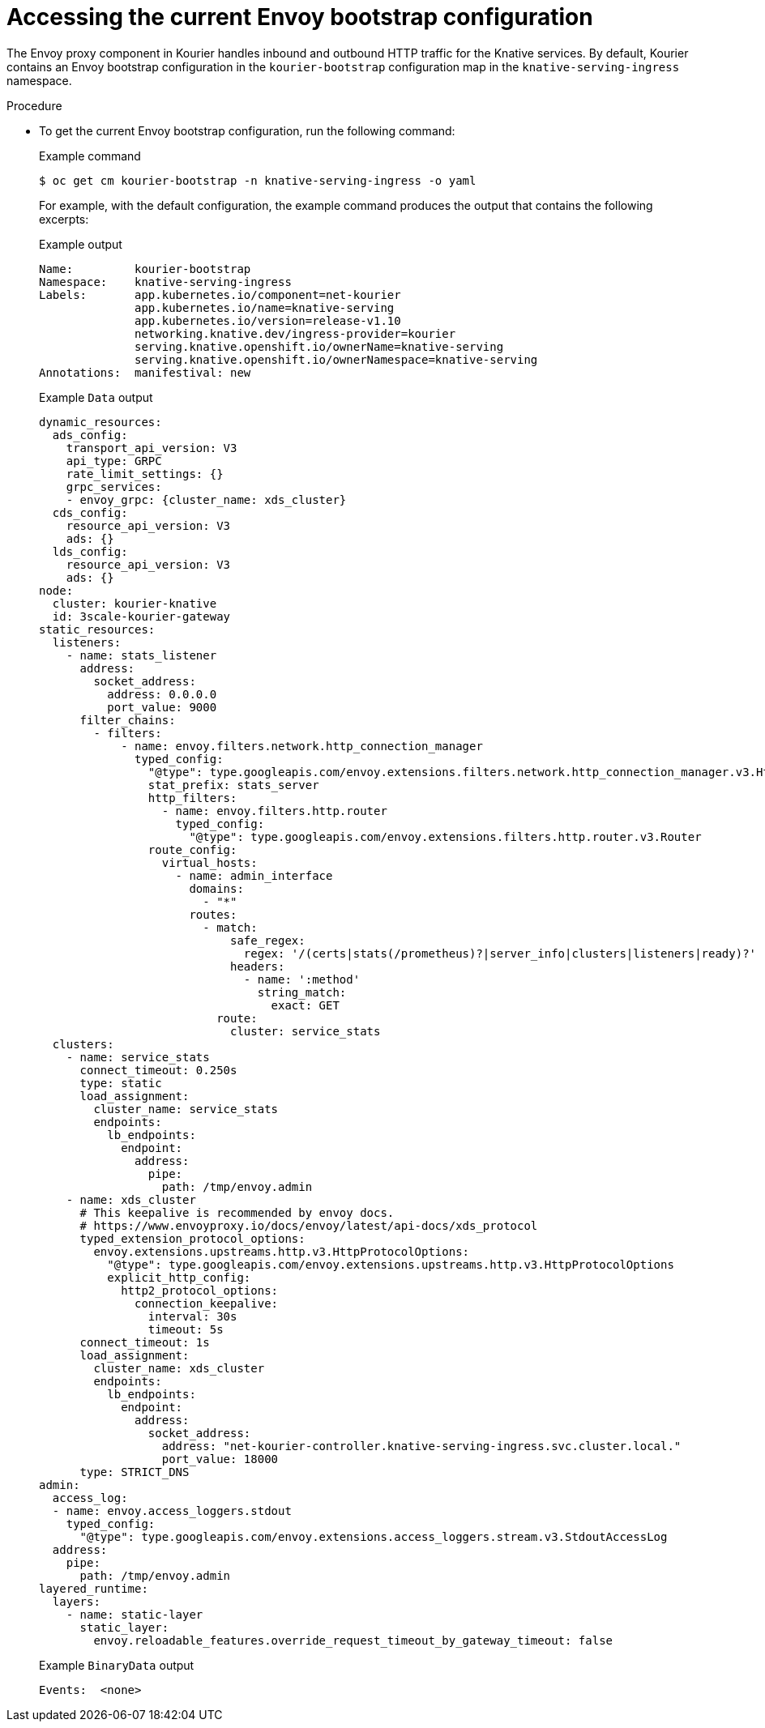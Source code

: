 // Module included in the following assemblies:
//
// * config-applications/configuring-kourier.adoc
:_content-type: PROCEDURE
[id="accessing-the-current-envoy-bootstrap-configuration_{context}"]
= Accessing the current Envoy bootstrap configuration

The Envoy proxy component in Kourier handles inbound and outbound HTTP traffic for the Knative services. By default, Kourier contains an Envoy bootstrap configuration in the `kourier-bootstrap` configuration map in the `knative-serving-ingress` namespace.

.Procedure

* To get the current Envoy bootstrap configuration, run the following command:
+
.Example command
[source,terminal]
----
$ oc get cm kourier-bootstrap -n knative-serving-ingress -o yaml
----
+
For example, with the default configuration, the example command produces the output that contains the following excerpts:
+
.Example output
[source,terminal]
----
Name:         kourier-bootstrap
Namespace:    knative-serving-ingress
Labels:       app.kubernetes.io/component=net-kourier
              app.kubernetes.io/name=knative-serving
              app.kubernetes.io/version=release-v1.10
              networking.knative.dev/ingress-provider=kourier
              serving.knative.openshift.io/ownerName=knative-serving
              serving.knative.openshift.io/ownerNamespace=knative-serving
Annotations:  manifestival: new
----
+
.Example `Data` output
[source,terminal]
----
dynamic_resources:
  ads_config:
    transport_api_version: V3
    api_type: GRPC
    rate_limit_settings: {}
    grpc_services:
    - envoy_grpc: {cluster_name: xds_cluster}
  cds_config:
    resource_api_version: V3
    ads: {}
  lds_config:
    resource_api_version: V3
    ads: {}
node:
  cluster: kourier-knative
  id: 3scale-kourier-gateway
static_resources:
  listeners:
    - name: stats_listener
      address:
        socket_address:
          address: 0.0.0.0
          port_value: 9000
      filter_chains:
        - filters:
            - name: envoy.filters.network.http_connection_manager
              typed_config:
                "@type": type.googleapis.com/envoy.extensions.filters.network.http_connection_manager.v3.HttpConnectionManager
                stat_prefix: stats_server
                http_filters:
                  - name: envoy.filters.http.router
                    typed_config:
                      "@type": type.googleapis.com/envoy.extensions.filters.http.router.v3.Router
                route_config:
                  virtual_hosts:
                    - name: admin_interface
                      domains:
                        - "*"
                      routes:
                        - match:
                            safe_regex:
                              regex: '/(certs|stats(/prometheus)?|server_info|clusters|listeners|ready)?'
                            headers:
                              - name: ':method'
                                string_match:
                                  exact: GET
                          route:
                            cluster: service_stats
  clusters:
    - name: service_stats
      connect_timeout: 0.250s
      type: static
      load_assignment:
        cluster_name: service_stats
        endpoints:
          lb_endpoints:
            endpoint:
              address:
                pipe:
                  path: /tmp/envoy.admin
    - name: xds_cluster
      # This keepalive is recommended by envoy docs.
      # https://www.envoyproxy.io/docs/envoy/latest/api-docs/xds_protocol
      typed_extension_protocol_options:
        envoy.extensions.upstreams.http.v3.HttpProtocolOptions:
          "@type": type.googleapis.com/envoy.extensions.upstreams.http.v3.HttpProtocolOptions
          explicit_http_config:
            http2_protocol_options:
              connection_keepalive:
                interval: 30s
                timeout: 5s
      connect_timeout: 1s
      load_assignment:
        cluster_name: xds_cluster
        endpoints:
          lb_endpoints:
            endpoint:
              address:
                socket_address:
                  address: "net-kourier-controller.knative-serving-ingress.svc.cluster.local."
                  port_value: 18000
      type: STRICT_DNS
admin:
  access_log:
  - name: envoy.access_loggers.stdout
    typed_config:
      "@type": type.googleapis.com/envoy.extensions.access_loggers.stream.v3.StdoutAccessLog
  address:
    pipe:
      path: /tmp/envoy.admin
layered_runtime:
  layers:
    - name: static-layer
      static_layer:
        envoy.reloadable_features.override_request_timeout_by_gateway_timeout: false
----
+
.Example `BinaryData` output
[source,terminal]
----
Events:  <none>
----
